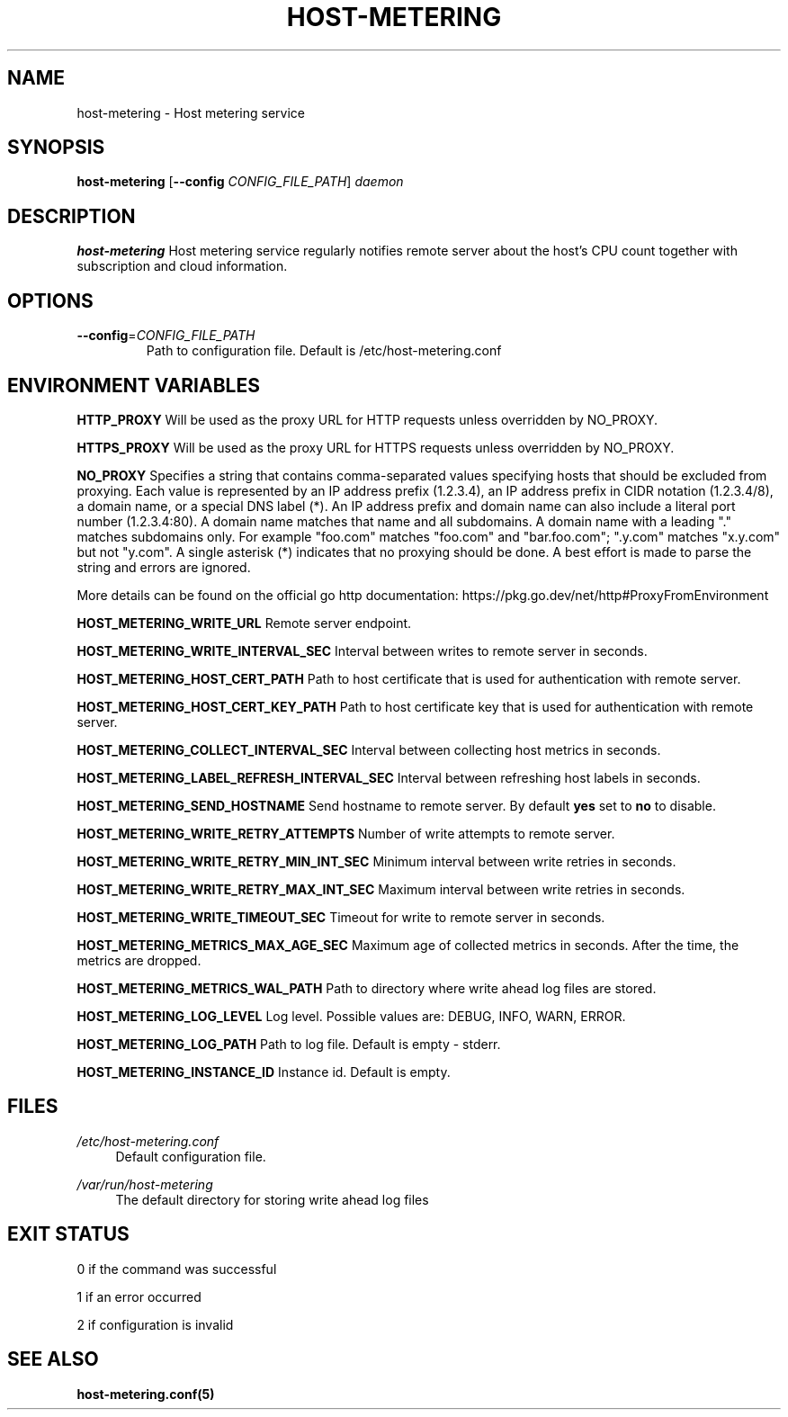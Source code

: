 .TH HOST-METERING 1

.SH "NAME"
host-metering \- Host metering service

.SH "SYNOPSIS"
.B host-metering
[\fB\-\-config\fR \fICONFIG_FILE_PATH\fR]
.IR daemon

.SH "DESCRIPTION"
.B host-metering
Host metering service regularly notifies remote server about the host's
CPU count together with subscription and cloud information.

.SH "OPTIONS"
.TP
.BR \-\-config =\fICONFIG_FILE_PATH\fR
Path to configuration file.
Default is /etc/host-metering.conf

.SH "ENVIRONMENT VARIABLES"
.PP

\fBHTTP_PROXY\fR
Will be used as the proxy URL for HTTP requests unless overridden by NO_PROXY.

\fBHTTPS_PROXY\fR
Will be used as the proxy URL for HTTPS requests unless overridden by NO_PROXY.

\fBNO_PROXY\fR
Specifies a string that contains comma-separated values
specifying hosts that should be excluded from proxying. Each value is
represented by an IP address prefix (1.2.3.4), an IP address prefix in
CIDR notation (1.2.3.4/8), a domain name, or a special DNS label (*).
An IP address prefix and domain name can also include a literal port
number (1.2.3.4:80).
A domain name matches that name and all subdomains. A domain name with
a leading "." matches subdomains only. For example "foo.com" matches
"foo.com" and "bar.foo.com"; ".y.com" matches "x.y.com" but not "y.com".
A single asterisk (*) indicates that no proxying should be done.
A best effort is made to parse the string and errors are
ignored.

More details can be found on the official go http documentation: https://pkg.go.dev/net/http#ProxyFromEnvironment

\fBHOST_METERING_WRITE_URL\fR
Remote server endpoint.

\fBHOST_METERING_WRITE_INTERVAL_SEC\fR
Interval between writes to remote server in seconds.

\fBHOST_METERING_HOST_CERT_PATH\fR
Path to host certificate that is used for authentication with remote server.

\fBHOST_METERING_HOST_CERT_KEY_PATH\fR
Path to host certificate key that is used for authentication with remote server.

\fBHOST_METERING_COLLECT_INTERVAL_SEC\fR
Interval between collecting host metrics in seconds.

\fBHOST_METERING_LABEL_REFRESH_INTERVAL_SEC\fR
Interval between refreshing host labels in seconds.

\fBHOST_METERING_SEND_HOSTNAME\fR
Send hostname to remote server. By default \fByes\fR set to \fBno\fR to disable.

\fBHOST_METERING_WRITE_RETRY_ATTEMPTS\fR
Number of write attempts to remote server.

\fBHOST_METERING_WRITE_RETRY_MIN_INT_SEC\fR
Minimum interval between write retries in seconds.

\fBHOST_METERING_WRITE_RETRY_MAX_INT_SEC\fR
Maximum interval between write retries in seconds.

\fBHOST_METERING_WRITE_TIMEOUT_SEC\fR
Timeout for write to remote server in seconds.

\fBHOST_METERING_METRICS_MAX_AGE_SEC\fR
Maximum age of collected metrics in seconds. After the time, the metrics are dropped.

\fBHOST_METERING_METRICS_WAL_PATH\fR
Path to directory where write ahead log files are stored.

\fBHOST_METERING_LOG_LEVEL\fR
Log level. Possible values are: DEBUG, INFO, WARN, ERROR.

\fBHOST_METERING_LOG_PATH\fR
Path to log file. Default is empty - stderr.

\fBHOST_METERING_INSTANCE_ID\fR
Instance id. Default is empty.

.SH "FILES"
.PP
\fI/etc/host-metering.conf\fR
.RS 4
Default configuration file.
.RE
.PP
\fI/var/run/host-metering\fR
.RS 4
The default directory for storing write ahead log files

.SH "EXIT STATUS"
0 if the command was successful

1 if an error occurred

2 if configuration is invalid

.PP
.SH "SEE ALSO"
.BR host-metering.conf(5)
